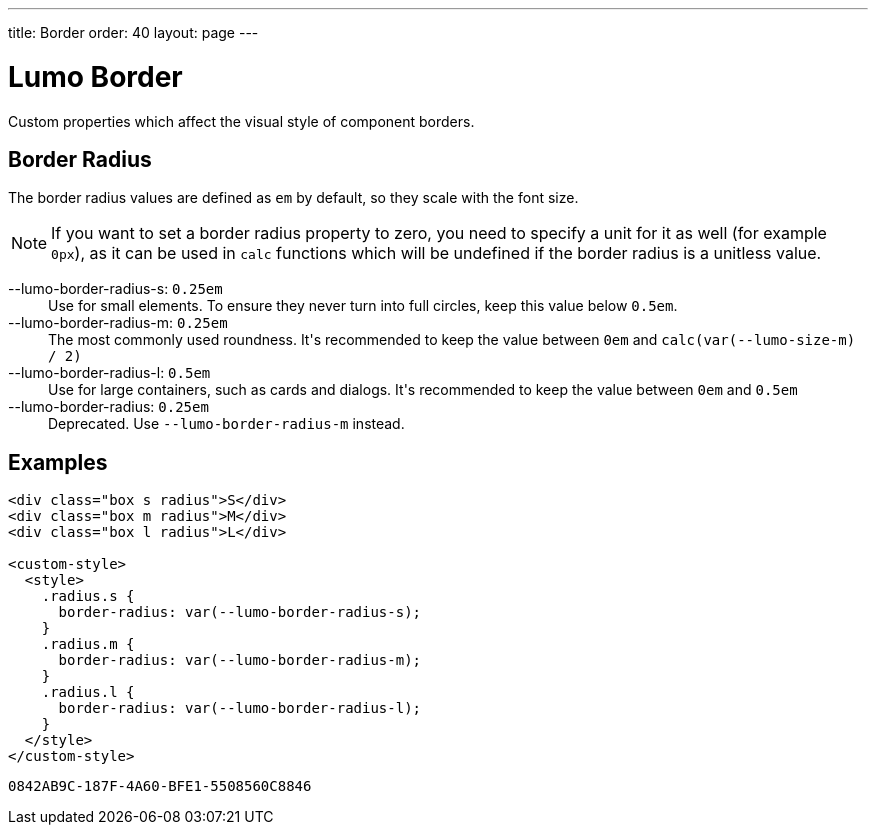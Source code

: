 ---
title: Border
order: 40
layout: page
---

= Lumo Border

Custom properties which affect the visual style of component borders.

== Border Radius
The border radius values are defined as `em` by default, so they scale with the font size.

[NOTE]
If you want to set a border radius property to zero, you need to specify a unit for it as well (for example `0px`), as it can be used in `calc` functions which will be undefined if the border radius is a unitless value.

++++
<content-preview class="block" hidesource raw>
  <dl class="custom-properties">
    <dt>--lumo-border-radius-s: <code>0.25em</code></dt>
      <dd>Use for small elements. To ensure they never turn into full circles, keep this value below <code>0.5em</code>.</dd>
    <dt>--lumo-border-radius-m: <code>0.25em</code></dt>
      <dd>The most commonly used roundness. It's recommended to keep the value between <code>0em</code> and <code>calc(var(--lumo-size-m) / 2)</code></dd>
    <dt>--lumo-border-radius-l: <code>0.5em</code></dt>
      <dd>Use for large containers, such as cards and dialogs. It's recommended to keep the value between <code>0em</code> and <code>0.5em</code></dd>
    <dt>--lumo-border-radius: <code>0.25em</code></dt>
      <dd>Deprecated. Use <code>--lumo-border-radius-m</code> instead.</dd>
  </dl>
</content-preview>
++++
== Examples
++++
<content-preview class="block">
++++
[source,html]
----
<div class="box s radius">S</div>
<div class="box m radius">M</div>
<div class="box l radius">L</div>

<custom-style>
  <style>
    .radius.s {
      border-radius: var(--lumo-border-radius-s);
    }
    .radius.m {
      border-radius: var(--lumo-border-radius-m);
    }
    .radius.l {
      border-radius: var(--lumo-border-radius-l);
    }
  </style>
</custom-style>
----
++++
</content-preview>
++++


[discussion-id]`0842AB9C-187F-4A60-BFE1-5508560C8846`

